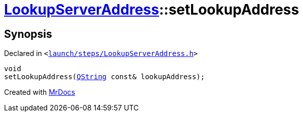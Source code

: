 [#LookupServerAddress-setLookupAddress]
= xref:LookupServerAddress.adoc[LookupServerAddress]::setLookupAddress
:relfileprefix: ../
:mrdocs:


== Synopsis

Declared in `&lt;https://github.com/PrismLauncher/PrismLauncher/blob/develop/launch/steps/LookupServerAddress.h#L34[launch&sol;steps&sol;LookupServerAddress&period;h]&gt;`

[source,cpp,subs="verbatim,replacements,macros,-callouts"]
----
void
setLookupAddress(xref:QString.adoc[QString] const& lookupAddress);
----



[.small]#Created with https://www.mrdocs.com[MrDocs]#
